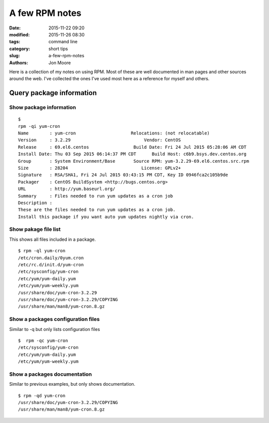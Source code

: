 A few RPM notes
####################

:date: 2015-11-22 09:20
:modified: 2015-11-26 08:30
:tags: command line
:category: short tips
:slug: a-few-rpm-notes
:authors: Jon Moore

Here is a collection of my notes on using RPM.  Most of these are well documented in man pages and other sources around the web.  I've collected the ones I've used most here as a reference for myself and others.  

Query package information
=========================

Show package information
------------------------

::

	$
	rpm -qi yum-cron
	Name        : yum-cron                     Relocations: (not relocatable)
	Version     : 3.2.29                            Vendor: CentOS
	Release     : 69.el6.centos                 Build Date: Fri 24 Jul 2015 05:28:06 AM CDT
	Install Date: Thu 03 Sep 2015 06:14:37 PM CDT      Build Host: c6b9.bsys.dev.centos.org
	Group       : System Environment/Base       Source RPM: yum-3.2.29-69.el6.centos.src.rpm
	Size        : 28204                            License: GPLv2+
	Signature   : RSA/SHA1, Fri 24 Jul 2015 03:43:15 PM CDT, Key ID 0946fca2c105b9de
	Packager    : CentOS BuildSystem <http://bugs.centos.org>
	URL         : http://yum.baseurl.org/
	Summary     : Files needed to run yum updates as a cron job
	Description :
	These are the files needed to run yum updates as a cron job.
	Install this package if you want auto yum updates nightly via cron.

Show pakage file list
------------------------

This shows all files included in a package.
::

	$ rpm -ql yum-cron
	/etc/cron.daily/0yum.cron
	/etc/rc.d/init.d/yum-cron
	/etc/sysconfig/yum-cron
	/etc/yum/yum-daily.yum
	/etc/yum/yum-weekly.yum
	/usr/share/doc/yum-cron-3.2.29
	/usr/share/doc/yum-cron-3.2.29/COPYING
	/usr/share/man/man8/yum-cron.8.gz

Show a packages configuration files
-----------------------------------

Similar to -q but only lists configuration files

::

	$  rpm -qc yum-cron
	/etc/sysconfig/yum-cron
	/etc/yum/yum-daily.yum
	/etc/yum/yum-weekly.yum

Show a packages documentation
-----------------------------

Similar to previous examples, but only shows documentation.

::

	$ rpm -qd yum-cron
	/usr/share/doc/yum-cron-3.2.29/COPYING
	/usr/share/man/man8/yum-cron.8.gz
